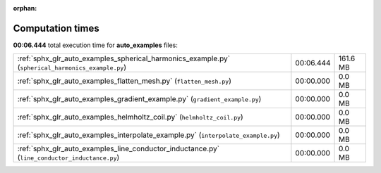 
:orphan:

.. _sphx_glr_auto_examples_sg_execution_times:

Computation times
=================
**00:06.444** total execution time for **auto_examples** files:

+---------------------------------------------------------------------------------------------------+-----------+----------+
| :ref:`sphx_glr_auto_examples_spherical_harmonics_example.py` (``spherical_harmonics_example.py``) | 00:06.444 | 161.6 MB |
+---------------------------------------------------------------------------------------------------+-----------+----------+
| :ref:`sphx_glr_auto_examples_flatten_mesh.py` (``flatten_mesh.py``)                               | 00:00.000 | 0.0 MB   |
+---------------------------------------------------------------------------------------------------+-----------+----------+
| :ref:`sphx_glr_auto_examples_gradient_example.py` (``gradient_example.py``)                       | 00:00.000 | 0.0 MB   |
+---------------------------------------------------------------------------------------------------+-----------+----------+
| :ref:`sphx_glr_auto_examples_helmholtz_coil.py` (``helmholtz_coil.py``)                           | 00:00.000 | 0.0 MB   |
+---------------------------------------------------------------------------------------------------+-----------+----------+
| :ref:`sphx_glr_auto_examples_interpolate_example.py` (``interpolate_example.py``)                 | 00:00.000 | 0.0 MB   |
+---------------------------------------------------------------------------------------------------+-----------+----------+
| :ref:`sphx_glr_auto_examples_line_conductor_inductance.py` (``line_conductor_inductance.py``)     | 00:00.000 | 0.0 MB   |
+---------------------------------------------------------------------------------------------------+-----------+----------+
